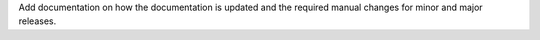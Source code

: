 Add documentation on how the documentation is updated and the required manual changes for minor and major releases.
